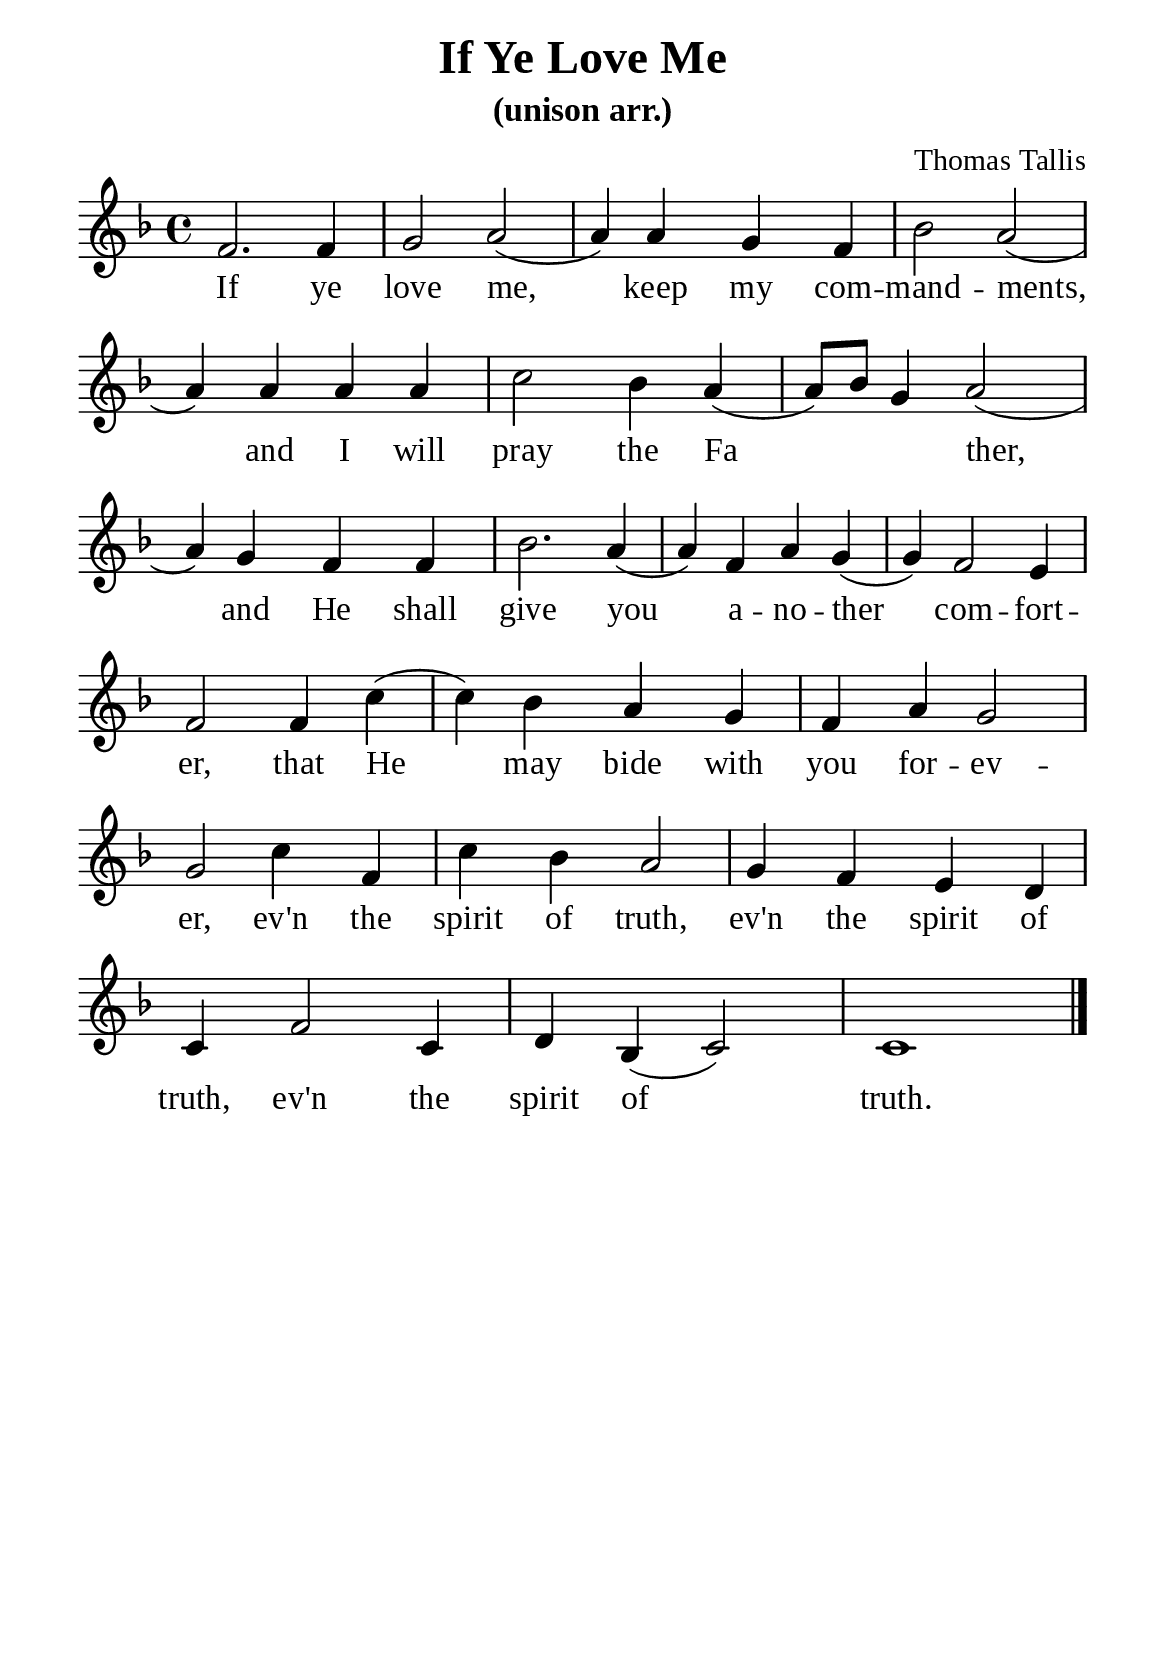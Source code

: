 %%%%%%%%%%%%%%%%%%%%%%%%%%%%%
% CONTENTS OF THIS DOCUMENT
% 1. Common settings
% 2. Verse music
% 3. Verse lyrics
% 4. Layout
%%%%%%%%%%%%%%%%%%%%%%%%%%%%%

%%%%%%%%%%%%%%%%%%%%%%%%%%%%%
% 1. Common settings
%%%%%%%%%%%%%%%%%%%%%%%%%%%%%
\version "2.18.2"

\header {
  title = "If Ye Love Me"
  subtitle = "(unison arr.)"
  composer = "Thomas Tallis"
  tagline = ##f
}

global= {
  \key f \major
  \time 4/4
  \override Score.BarNumber.break-visibility = ##(#f #f #f)
  \override Lyrics.LyricSpace.minimum-distance = #3.0
}

\paper {
  #(set-paper-size "a5")
  top-margin = 3.2\mm
  bottom-marign = 10\mm
  left-margin = 10\mm
  right-margin = 10\mm
  indent = #0
  #(define fonts
	 (make-pango-font-tree "Liberation Serif"
	 		       "Liberation Serif"
			       "Liberation Serif"
			       (/ 20 20)))
  system-system-spacing = #'((basic-distance . 3) (padding . 3))
}

printItalic = \with {
  \override LyricText.font-shape = #'italic
}

%%%%%%%%%%%%%%%%%%%%%%%%%%%%%
% 2. Verse music
%%%%%%%%%%%%%%%%%%%%%%%%%%%%%
musicVerseSoprano = \relative c' {
  %{	01	%} f2. f4 |
  %{	02	%} g2 a ( |
  %{	03	%} a4) a g f |
  %{	04	%} bes2 a ( |
  %{	05	%} a4) a a a |
  %{	06	%} c2 bes4 a ( |
  %{	07	%} a8) bes g4 a2 ( |
  %{	08	%}
  %{	09	%} a4) g f f |
  %{	10	%} bes2. a4 ( |
  %{	11	%} a) f a g ( |
  %{	12	%} g) f2 e4 |
  %{	13	%} f2
  
  \repeat volta 1 {
    %{	14	%}
    %{	15	%}
    %{	16	%} f4 c'4 ( |
    %{	17	%} c4) bes a g |
    %{	18	%} f a g2 |
    %{	19	%} g
    %{	20	%}
    %{	21	%} c4 f,4 |
    %{	22	%} c'4 bes a2 |
  }
  %{	23	%} g4 f e d |
  %{	24	%} c f2 c4 |
  %{	25	%} d bes (c2) |
  c1 \bar "|."
}

%%%%%%%%%%%%%%%%%%%%%%%%%%%%%
% 3. Verse lyrics
%%%%%%%%%%%%%%%%%%%%%%%%%%%%%
verseOne = \lyricmode {
  If ye love me, keep my com -- mand -- ments,
  and I will pray the Fa _ _ ther,
  and He shall give you a -- no -- ther com -- fort -- er,
  that He may bide with you for -- ev -- er, ev'n the spirit of truth,
  
  ev'n the spirit of truth, ev'n the spirit of truth.
}


%%%%%%%%%%%%%%%%%%%%%%%%%%%%%
% 4. Layout
%%%%%%%%%%%%%%%%%%%%%%%%%%%%%
\score {
    \new ChoirStaff <<
      \new Staff <<
        \clef "treble"
        \new Voice = "sopranos" { \global   \musicVerseSoprano }
      >>
      \new Lyrics \lyricsto sopranos \verseOne
    >>
    %{
    \midi {
    \tempo 4 = 100
    }
    %}
}
